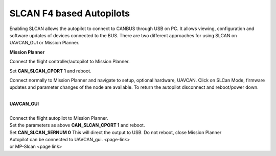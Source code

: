 SLCAN F4 based Autopilots
-------------------------
Enabling SLCAN allows the autopilot to connect to CANBUS through USB on PC.
It allows viewing, configuration and software updates of devices connected to the BUS.
There are two different approaches for using SLCAN on UAVCAN_GUI or Mission Planner.

**Mission Planner**

Connect the flight controller/autopilot to Mission Planner.

| Set **CAN_SLCAN_CPORT 1** and reboot.

.. image:: ../../../images/can-slcan-cport.png

Connect normally to Mission Planner and navigate to setup, optional hardware, UAVCAN.
Click on SLCan Mode, firmware updates and parameter changes of the node
are available.  To return the autopilot disconnect and reboot/power down.

.. image:: ../../../images/can-slcan-mpc.png

|
| **UAVCAN_GUI**
|
| Connect the flight autopilot to Mission Planner.
| Set the parameters as above **CAN_SLCAN_CPORT 1** and reboot.
| Set **CAN_SLCAN_SERNUM 0** This will direct the output to USB. Do not reboot, close Mission Planner

.. image:: ../../../images/can-slcan-srnum.png

| Autopilot can be connected to UAVCAN_gui. <page-link>
| or MP-Slcan <page link>

